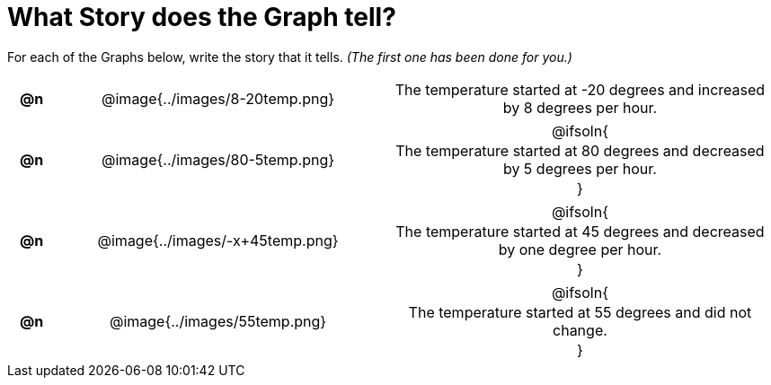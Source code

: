 = What Story does the Graph tell?

++++
<style>
#content .literalblock {margin-bottom: 0px;}
#content img {width: 75%;}
#content table tr td {text-align: center !important; padding: 0px .625em  !important;}
#content table tr td p {margin: 2px !important;}
</style>
++++

For each of the Graphs below, write the story that it tells. _(The first one has been done for you.)_

[.FillVerticalSpace, cols="^.^1a,.^12a,.^15a", frame="none", stripes="none"]
|===
| *@n*
| @image{../images/8-20temp.png}
|
--
The temperature started at -20 degrees and increased by 8 degrees per hour.
--

| *@n*
| @image{../images/80-5temp.png}
| @ifsoln{

The temperature started at 80 degrees and decreased by 5 degrees per hour.

}

| *@n*
| @image{../images/-x+45temp.png}
| @ifsoln{

The temperature started at 45 degrees and decreased by one degree per hour.

}


| *@n*
| @image{../images/55temp.png}
| @ifsoln{

The temperature started at 55 degrees and did not change.

}


|===
